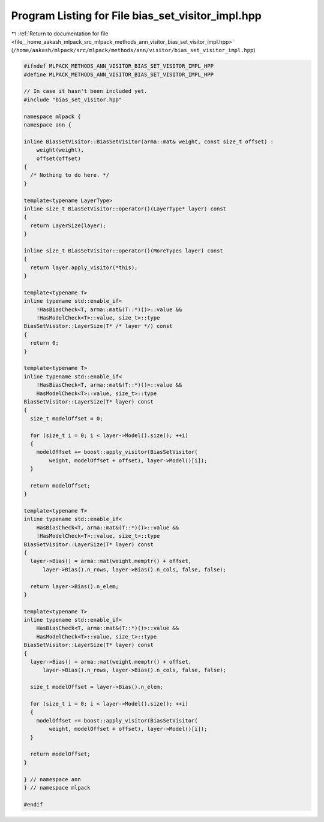 
.. _program_listing_file__home_aakash_mlpack_src_mlpack_methods_ann_visitor_bias_set_visitor_impl.hpp:

Program Listing for File bias_set_visitor_impl.hpp
==================================================

|exhale_lsh| :ref:`Return to documentation for file <file__home_aakash_mlpack_src_mlpack_methods_ann_visitor_bias_set_visitor_impl.hpp>` (``/home/aakash/mlpack/src/mlpack/methods/ann/visitor/bias_set_visitor_impl.hpp``)

.. |exhale_lsh| unicode:: U+021B0 .. UPWARDS ARROW WITH TIP LEFTWARDS

.. code-block:: cpp

   
   #ifndef MLPACK_METHODS_ANN_VISITOR_BIAS_SET_VISITOR_IMPL_HPP
   #define MLPACK_METHODS_ANN_VISITOR_BIAS_SET_VISITOR_IMPL_HPP
   
   // In case it hasn't been included yet.
   #include "bias_set_visitor.hpp"
   
   namespace mlpack {
   namespace ann {
   
   inline BiasSetVisitor::BiasSetVisitor(arma::mat& weight, const size_t offset) :
       weight(weight),
       offset(offset)
   {
     /* Nothing to do here. */
   }
   
   template<typename LayerType>
   inline size_t BiasSetVisitor::operator()(LayerType* layer) const
   {
     return LayerSize(layer);
   }
   
   inline size_t BiasSetVisitor::operator()(MoreTypes layer) const
   {
     return layer.apply_visitor(*this);
   }
   
   template<typename T>
   inline typename std::enable_if<
       !HasBiasCheck<T, arma::mat&(T::*)()>::value &&
       !HasModelCheck<T>::value, size_t>::type
   BiasSetVisitor::LayerSize(T* /* layer */) const
   {
     return 0;
   }
   
   template<typename T>
   inline typename std::enable_if<
       !HasBiasCheck<T, arma::mat&(T::*)()>::value &&
       HasModelCheck<T>::value, size_t>::type
   BiasSetVisitor::LayerSize(T* layer) const
   {
     size_t modelOffset = 0;
   
     for (size_t i = 0; i < layer->Model().size(); ++i)
     {
       modelOffset += boost::apply_visitor(BiasSetVisitor(
           weight, modelOffset + offset), layer->Model()[i]);
     }
   
     return modelOffset;
   }
   
   template<typename T>
   inline typename std::enable_if<
       HasBiasCheck<T, arma::mat&(T::*)()>::value &&
       !HasModelCheck<T>::value, size_t>::type
   BiasSetVisitor::LayerSize(T* layer) const
   {
     layer->Bias() = arma::mat(weight.memptr() + offset,
         layer->Bias().n_rows, layer->Bias().n_cols, false, false);
   
     return layer->Bias().n_elem;
   }
   
   template<typename T>
   inline typename std::enable_if<
       HasBiasCheck<T, arma::mat&(T::*)()>::value &&
       HasModelCheck<T>::value, size_t>::type
   BiasSetVisitor::LayerSize(T* layer) const
   {
     layer->Bias() = arma::mat(weight.memptr() + offset,
         layer->Bias().n_rows, layer->Bias().n_cols, false, false);
   
     size_t modelOffset = layer->Bias().n_elem;
   
     for (size_t i = 0; i < layer->Model().size(); ++i)
     {
       modelOffset += boost::apply_visitor(BiasSetVisitor(
           weight, modelOffset + offset), layer->Model()[i]);
     }
   
     return modelOffset;
   }
   
   } // namespace ann
   } // namespace mlpack
   
   #endif
